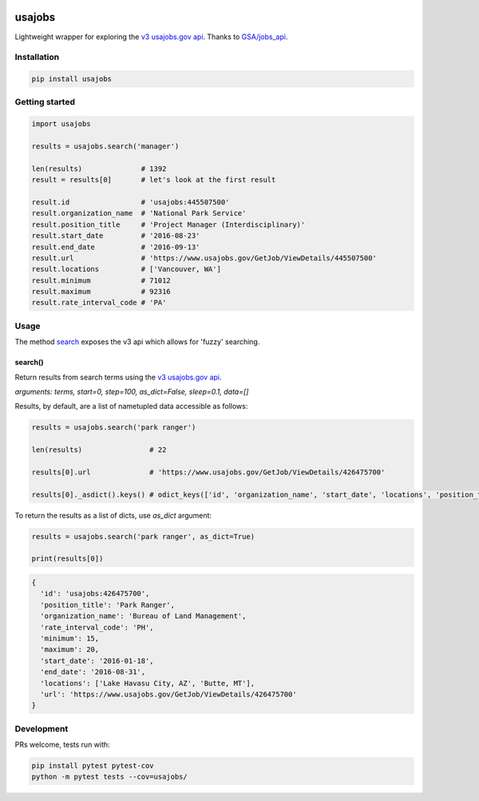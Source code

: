 .. image:: https://travis-ci.org/brennv/usajobs.svg?branch=master
    :target: https://travis-ci.org/brennv/usajobs
.. image:: https://img.shields.io/badge/python-2.7%2C%203.4%2C%203.5-blue.svg
.. image:: https://img.shields.io/codecov/c/github/brennv/usajobs.svg
    :target: https://codecov.io/gh/brennv/usajobs

usajobs
=======

Lightweight wrapper for exploring the `v3 usajobs.gov api`_. Thanks to `GSA/jobs_api`_.

Installation
------------

.. code:: bash

    pip install usajobs

Getting started
---------------

.. code:: python

    import usajobs

    results = usajobs.search('manager')

    len(results)              # 1392
    result = results[0]       # let's look at the first result

    result.id                 # 'usajobs:445507500'
    result.organization_name  # 'National Park Service'
    result.position_title     # 'Project Manager (Interdisciplinary)'
    result.start_date         # '2016-08-23'
    result.end_date           # '2016-09-13'
    result.url                # 'https://www.usajobs.gov/GetJob/ViewDetails/445507500'
    result.locations          # ['Vancouver, WA']
    result.minimum            # 71012
    result.maximum            # 92316
    result.rate_interval_code # 'PA'

Usage
-----

The method `search`_ exposes the v3 api which allows for 'fuzzy' searching.

search()
~~~~~~~~

Return results from search terms using the `v3 usajobs.gov api`_.

*arguments: terms, start=0, step=100, as_dict=False, sleep=0.1, data=[]*

Results, by default, are a list of nametupled data accessible as follows:

.. code:: python

    results = usajobs.search('park ranger')

    len(results)                # 22

    results[0].url              # 'https://www.usajobs.gov/GetJob/ViewDetails/426475700'

    results[0]._asdict().keys() # odict_keys(['id', 'organization_name', 'start_date', 'locations', 'position_title', 'url', 'minimum', 'end_date', 'maximum', 'rate_interval_code'])

To return the results as a list of dicts, use *as_dict* argument:

.. code:: python

    results = usajobs.search('park ranger', as_dict=True)

    print(results[0])

.. code:: javascript

    {
      'id': 'usajobs:426475700',
      'position_title': 'Park Ranger',
      'organization_name': 'Bureau of Land Management',
      'rate_interval_code': 'PH',
      'minimum': 15,
      'maximum': 20,
      'start_date': '2016-01-18',
      'end_date': '2016-08-31',
      'locations': ['Lake Havasu City, AZ', 'Butte, MT'],
      'url': 'https://www.usajobs.gov/GetJob/ViewDetails/426475700'
    }

Development
-----------

PRs welcome, tests run with:

.. code:: bash

    pip install pytest pytest-cov
    python -m pytest tests --cov=usajobs/

.. _search: #search
.. _v2 usajobs.gov api: https://developer.usajobs.gov/Search-API/Instantiating-the-API
.. _v3 usajobs.gov api: http://search.digitalgov.gov/developer/jobs.html
.. _GSA/jobs_api: https://github.com/GSA/jobs_api
